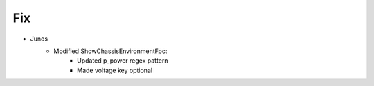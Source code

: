 --------------------------------------------------------------------------------
                                Fix
--------------------------------------------------------------------------------
* Junos
    * Modified ShowChassisEnvironmentFpc:
        * Updated p_power regex pattern
        * Made voltage key optional
